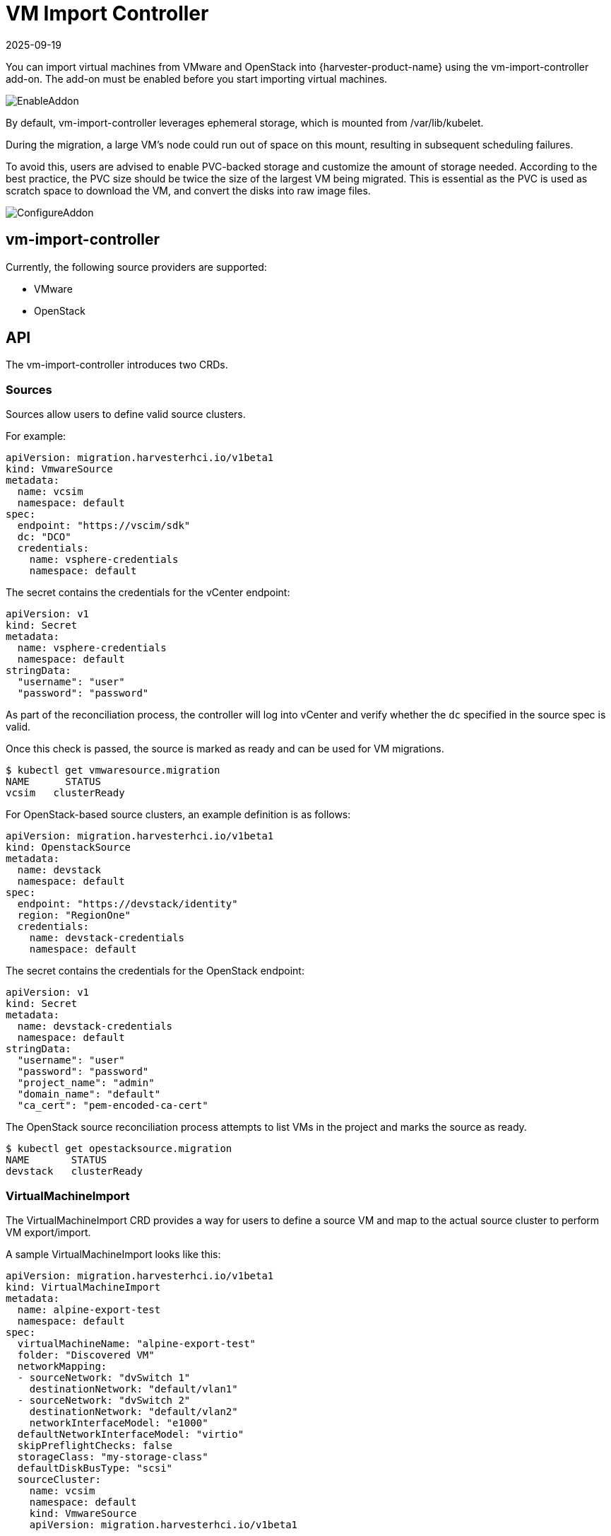 = VM Import Controller
:revdate: 2025-09-19
:page-revdate: {revdate}

You can import virtual machines from VMware and OpenStack into {harvester-product-name} using the vm-import-controller add-on. The add-on must be enabled before you start importing virtual machines.

image::vm-import-controller/EnableAddon.png[]

By default, vm-import-controller leverages ephemeral storage, which is mounted from /var/lib/kubelet.

During the migration, a large VM's node could run out of space on this mount, resulting in subsequent scheduling failures.

To avoid this, users are advised to enable PVC-backed storage and customize the amount of storage needed. According to the best practice, the PVC size should be twice the size of the largest VM being migrated. This is essential as the PVC is used as scratch space to download the VM, and convert the disks into raw image files.

image::vm-import-controller/ConfigureAddon.png[]

== vm-import-controller

Currently, the following source providers are supported:

* VMware
* OpenStack

== API

The vm-import-controller introduces two CRDs.

=== Sources

Sources allow users to define valid source clusters.

For example:

[,yaml]
----
apiVersion: migration.harvesterhci.io/v1beta1
kind: VmwareSource
metadata:
  name: vcsim
  namespace: default
spec:
  endpoint: "https://vscim/sdk"
  dc: "DCO"
  credentials:
    name: vsphere-credentials
    namespace: default
----

The secret contains the credentials for the vCenter endpoint:

[,yaml]
----
apiVersion: v1
kind: Secret
metadata:
  name: vsphere-credentials
  namespace: default
stringData:
  "username": "user"
  "password": "password"
----

As part of the reconciliation process, the controller will log into vCenter and verify whether the `dc` specified in the source spec is valid.

Once this check is passed, the source is marked as ready and can be used for VM migrations.

[,shell]
----
$ kubectl get vmwaresource.migration
NAME      STATUS
vcsim   clusterReady
----

For OpenStack-based source clusters, an example definition is as follows:

[,yaml]
----
apiVersion: migration.harvesterhci.io/v1beta1
kind: OpenstackSource
metadata:
  name: devstack
  namespace: default
spec:
  endpoint: "https://devstack/identity"
  region: "RegionOne"
  credentials:
    name: devstack-credentials
    namespace: default
----

The secret contains the credentials for the OpenStack endpoint:

[,yaml]
----
apiVersion: v1
kind: Secret
metadata:
  name: devstack-credentials
  namespace: default
stringData:
  "username": "user"
  "password": "password"
  "project_name": "admin"
  "domain_name": "default"
  "ca_cert": "pem-encoded-ca-cert"
----

The OpenStack source reconciliation process attempts to list VMs in the project and marks the source as ready.

[,shell]
----
$ kubectl get opestacksource.migration
NAME       STATUS
devstack   clusterReady
----

=== VirtualMachineImport

The VirtualMachineImport CRD provides a way for users to define a source VM and map to the actual source cluster to perform VM export/import.

A sample VirtualMachineImport looks like this:

[,yaml]
----
apiVersion: migration.harvesterhci.io/v1beta1
kind: VirtualMachineImport
metadata:
  name: alpine-export-test
  namespace: default
spec:
  virtualMachineName: "alpine-export-test"
  folder: "Discovered VM"
  networkMapping:
  - sourceNetwork: "dvSwitch 1"
    destinationNetwork: "default/vlan1"
  - sourceNetwork: "dvSwitch 2"
    destinationNetwork: "default/vlan2"
    networkInterfaceModel: "e1000"
  defaultNetworkInterfaceModel: "virtio"
  skipPreflightChecks: false
  storageClass: "my-storage-class"
  defaultDiskBusType: "scsi"
  sourceCluster:
    name: vcsim
    namespace: default
    kind: VmwareSource
    apiVersion: migration.harvesterhci.io/v1beta1
----

This prompts the controller to export the virtual machine named `alpine-export-test` on the source VMware cluster to be exported, processed, and recreated in the {harvester-product-name} cluster.

The controller checks the configuration before starting the import process, and cancels the import when it detects errors such as unknown xref:storage/storageclass.adoc[StorageClasses] or networks. These checks are enabled by default, but can be disabled by setting `skipPreflightChecks` to `true`.

The duration of the import process depends on the size of the virtual machine. While the import process may take some time, you should see `VirtualMachineImages` created for each disk in the defined virtual machine.

If the source virtual machine is placed in a folder, you can specify the folder name in the optional `folder` field.

The list of items in `networkMapping` will define how the source network interfaces are mapped to the {harvester-product-name} Networks.

If necessary, you can specify the model of each source network interface individually using the `networkInterfaceModel` field. The valid values are `e1000`, `e1000e`, `ne2k_pci`, `pcnet`, `rtl8139` and `virtio`.

Specifying the default interface model using the `defaultNetworkInterfaceModel` field is particularly useful in the following situations:

* You want to override the default model used when the automatic detection does not work for VMware imports or the default model used for all network interfaces for OpenStack imports.
* No network mapping is provided and the `pod-network` network interface is automatically created.

If you do not specify a value, `virtio` is used by default.

If a match is not found, each unmatched network interface is attached to the default `managementNetwork`.

The `storageClass` field specifies the xref:storage/storageclass.adoc[StorageClass] to be used for images and provisioning of persistent volumes during the import process. If no value is specified, {harvester-product-name} uses the default StorageClass.

By default, the vm-import-controller attempts to gracefully shut down the guest operating system of the source virtual machine before starting the import process. If the virtual machine is not gracefully shut down within a specific period, a hard power off is forced. You can adjust this time period for the graceful shutdown by changing the value of the `gracefulShutdownTimeoutSeconds` field, which is set to `60` seconds by default. A hard power off without attempting a graceful shutdown can be forced by setting the `forcePowerOff` field to `true`.

If you are importing a VMware-based virtual machine, the vm-import-controller's behavior depends on whether https://knowledge.broadcom.com/external/article/315382/overview-of-vmware-tools.html[VMware Tools] is installed on the virtual machine.

|===
| VMware Tools Status | vm-import-controller Behavior

| Installed
| Attempts the described graceful shutdown before starting the import process.

| Not installed
| Displays logs similar to `handler virtualmachine-import-job-change: failed to shutdown the guest OS of the source VM: ServerFaultCode: Cannot complete operation because VMware Tools is not running in this virtual machine., requeuing`
|===

The `defaultDiskBusType` field allows you to specify the bus type for imported disks. {harvester-product-name} uses this field in the following ways:

* VMware sources: The value is used only if {harvester-product-name} is unable to automatically detect the bus type.
* OpenStack sources: The value is used for all imported disks.

The valid values are `sata`, `scsi`, `usb`, and `virtio`. If you do not specify a value, `virtio` is used by default.

Once the virtual machine has been imported successfully, the object will reflect the status:

[,shell]
----
$ kubectl get virtualmachineimport.migration
NAME                    STATUS
alpine-export-test      virtualMachineRunning
openstack-cirros-test   virtualMachineRunning
----

Similarly, users can define a VirtualMachineImport for an OpenStack source as well:

[,yaml]
----
apiVersion: migration.harvesterhci.io/v1beta1
kind: VirtualMachineImport
metadata:
  name: openstack-demo
  namespace: default
spec:
  virtualMachineName: "openstack-demo" #Name or UUID for instance
  networkMapping:
  - sourceNetwork: "shared"
    destinationNetwork: "default/vlan1"
  - sourceNetwork: "public"
    destinationNetwork: "default/vlan2"
  sourceCluster:
    name: devstack
    namespace: default
    kind: OpenstackSource
    apiVersion: migration.harvesterhci.io/v1beta1
----

[NOTE]
====
OpenStack allows users to have multiple instances with the same name. In such a scenario, users are advised to use the Instance ID. The reconciliation logic tries to perform a name-to-ID lookup when a name is used.
====

==== Known issues

===== Source virtual machine name is not RFC1123-compliant

When creating a virtual machine object, the vm-import-controller add-on uses the name of the source virtual machine, which may not meet the Kubernetes object https://kubernetes.io/docs/concepts/overview/working-with-objects/names/#dns-subdomain-names[naming criteria]. You may need to rename the source virtual machine to allow successful completion of the import.

===== VMware-based virtual machine without VMware Tools is not migrated

When you attempt to import a VMware-based virtual machine in Harvester v1.6.0, the following occur if https://knowledge.broadcom.com/external/article/315382/overview-of-vmware-tools.html[VMware Tools] is not installed on the virtual machine:

* The vm-import-controller does not gracefully shut down the guest operating system.
* When the graceful shutdown period (`gracefulShutdownTimeoutSeconds`) lapses, the vm-import-controller does not force a hard poweroff.
* The virtual machine is not migrated from VMware.

To address the issue, perform one of the following workarounds:

* Shut down the virtual machine before migrating it to Harvester 
* In the `VirtualMachineImport` CRD spec, set the `forcePowerOff` field to `true`.  
* Install VMware Tools or https://knowledge.broadcom.com/external/article?legacyId=2073803[open-vm-tools].